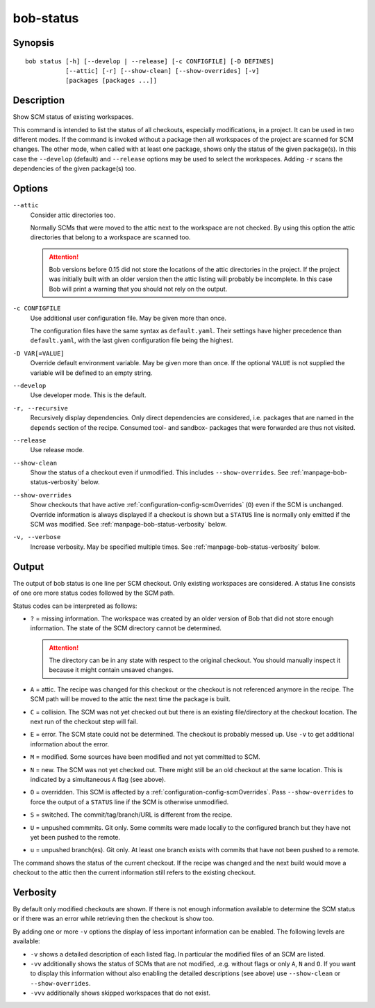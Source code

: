 .. _manpage-bob-status:

bob-status
==========

.. only:: not man

   Name
   ----

   bob-status - Show SCM status

Synopsis
--------

::

    bob status [-h] [--develop | --release] [-c CONFIGFILE] [-D DEFINES]
               [--attic] [-r] [--show-clean] [--show-overrides] [-v]
               [packages [packages ...]]

Description
-----------

Show SCM status of existing workspaces.

This command is intended to list the status of all checkouts, especially
modifications, in a project. It can be used in two different modes. If the
command is invoked without a package then all workspaces of the project are
scanned for SCM changes. The other mode, when called with at least one
package, shows only the status of the given package(s). In this case the
``--develop`` (default) and ``--release`` options may be used to select the
workspaces. Adding ``-r`` scans the dependencies of the given package(s) too.

Options
-------

``--attic``
    Consider attic directories too.

    Normally SCMs that were moved to the attic next to the workspace are not
    checked. By using this option the attic directories that belong to a
    workspace are scanned too.

    .. attention::

       Bob versions before 0.15 did not store the locations of the attic
       directories in the project. If the project was initially built with an
       older version then the attic listing will probably be incomplete. In this
       case Bob will print a warning that you should not rely on the output.

``-c CONFIGFILE``
    Use additional user configuration file. May be given more than once.

    The configuration files have the same syntax as ``default.yaml``. Their
    settings have higher precedence than ``default.yaml``, with the last given
    configuration file being the highest.

``-D VAR[=VALUE]``
    Override default environment variable. May be given more than once. If the
    optional ``VALUE`` is not supplied the variable will be defined to an empty
    string.

``--develop``
    Use developer mode. This is the default.

``-r, --recursive``
    Recursively display dependencies. Only direct dependencies are considered,
    i.e. packages that are named in the ``depends`` section of the recipe.
    Consumed tool- and sandbox- packages that were forwarded are thus not
    visited.

``--release``
    Use release mode.

``--show-clean``
    Show the status of a checkout even if unmodified. This includes
    ``--show-overrides``. See :ref:`manpage-bob-status-verbosity` below.

``--show-overrides``
    Show checkouts that have active :ref:`configuration-config-scmOverrides`
    (``O``) even if the SCM is unchanged. Override information is always
    displayed if a checkout is shown but a ``STATUS`` line is normally only
    emitted if the SCM was modified. See :ref:`manpage-bob-status-verbosity`
    below.

``-v, --verbose``
    Increase verbosity. May be specified multiple times.  See
    :ref:`manpage-bob-status-verbosity` below.

Output
------

The output of bob status is one line per SCM checkout. Only existing workspaces
are considered. A status line consists of one ore more status codes followed by
the SCM path.

Status codes can be interpreted as follows:

- ``?`` = missing information. The workspace was created by an older version of
  Bob that did not store enough information. The state of the SCM directory
  cannot be determined.

  .. attention::
     The directory can be in any state with respect to the original checkout.
     You should manually inspect it because it might contain unsaved changes.

- ``A`` = attic. The recipe was changed for this checkout or the checkout
  is not referenced anymore in the recipe. The SCM path will be moved to
  the attic the next time the package is built.
- ``C`` = collision. The SCM was not yet checked out but there is an existing
  file/directory at the checkout location. The next run of the checkout step
  will fail.
- ``E`` = error. The SCM state could not be determined. The checkout is
  probably messed up. Use ``-v`` to get additional information about the error.
- ``M`` = modified. Some sources have been modified and not yet committed to SCM.
- ``N`` = new. The SCM was not yet checked out. There might still be an old
  checkout at the same location. This is indicated by a simultaneous ``A`` flag
  (see above).
- ``O`` = overridden. This SCM is affected by a
  :ref:`configuration-config-scmOverrides`. Pass ``--show-overrides`` to force
  the output of a ``STATUS`` line if the SCM is otherwise unmodified.
- ``S`` = switched. The commit/tag/branch/URL is different from the recipe.
- ``U`` = unpushed commmits. Git only. Some commits were made locally to the
  configured branch but they have not yet been pushed to the remote.
- ``u`` = unpushed branch(es). Git only. At least one branch exists with commits
  that have not been pushed to a remote.

The command shows the status of the current checkout. If the recipe was changed and
the next build would move a checkout to the attic then the current information still
refers to the existing checkout.

.. _manpage-bob-status-verbosity:

Verbosity
---------

By default only modified checkouts are shown. If there is not enough
information available to determine the SCM status or if there was an error
while retrieving then the checkout is show too.

By adding one or more ``-v`` options the display of less important information
can be enabled. The following levels are available:

- ``-v`` shows a detailed description of each listed flag. In particular the
  modified files of an SCM are listed.
- ``-vv`` additionally shows the status of SCMs that are not modified, .e.g.
  without flags or only ``A``, ``N`` and ``O``. If you want to display this
  information without also enabling the detailed descriptions (see above) use
  ``--show-clean`` or ``--show-overrides``.
- ``-vvv`` additionally shows skipped workspaces that do not exist.


